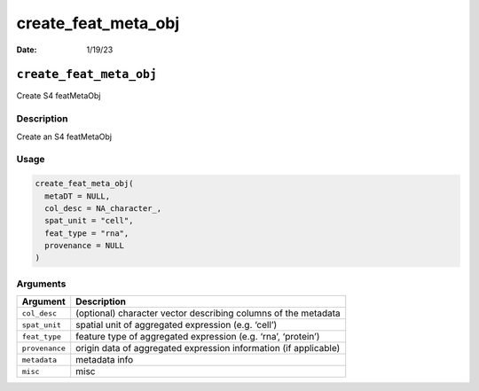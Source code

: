 ====================
create_feat_meta_obj
====================

:Date: 1/19/23

``create_feat_meta_obj``
========================

Create S4 featMetaObj

Description
-----------

Create an S4 featMetaObj

Usage
-----

.. code:: r

   create_feat_meta_obj(
     metaDT = NULL,
     col_desc = NA_character_,
     spat_unit = "cell",
     feat_type = "rna",
     provenance = NULL
   )

Arguments
---------

+-------------------------------+--------------------------------------+
| Argument                      | Description                          |
+===============================+======================================+
| ``col_desc``                  | (optional) character vector          |
|                               | describing columns of the metadata   |
+-------------------------------+--------------------------------------+
| ``spat_unit``                 | spatial unit of aggregated           |
|                               | expression (e.g. ‘cell’)             |
+-------------------------------+--------------------------------------+
| ``feat_type``                 | feature type of aggregated           |
|                               | expression (e.g. ‘rna’, ‘protein’)   |
+-------------------------------+--------------------------------------+
| ``provenance``                | origin data of aggregated expression |
|                               | information (if applicable)          |
+-------------------------------+--------------------------------------+
| ``metadata``                  | metadata info                        |
+-------------------------------+--------------------------------------+
| ``misc``                      | misc                                 |
+-------------------------------+--------------------------------------+
